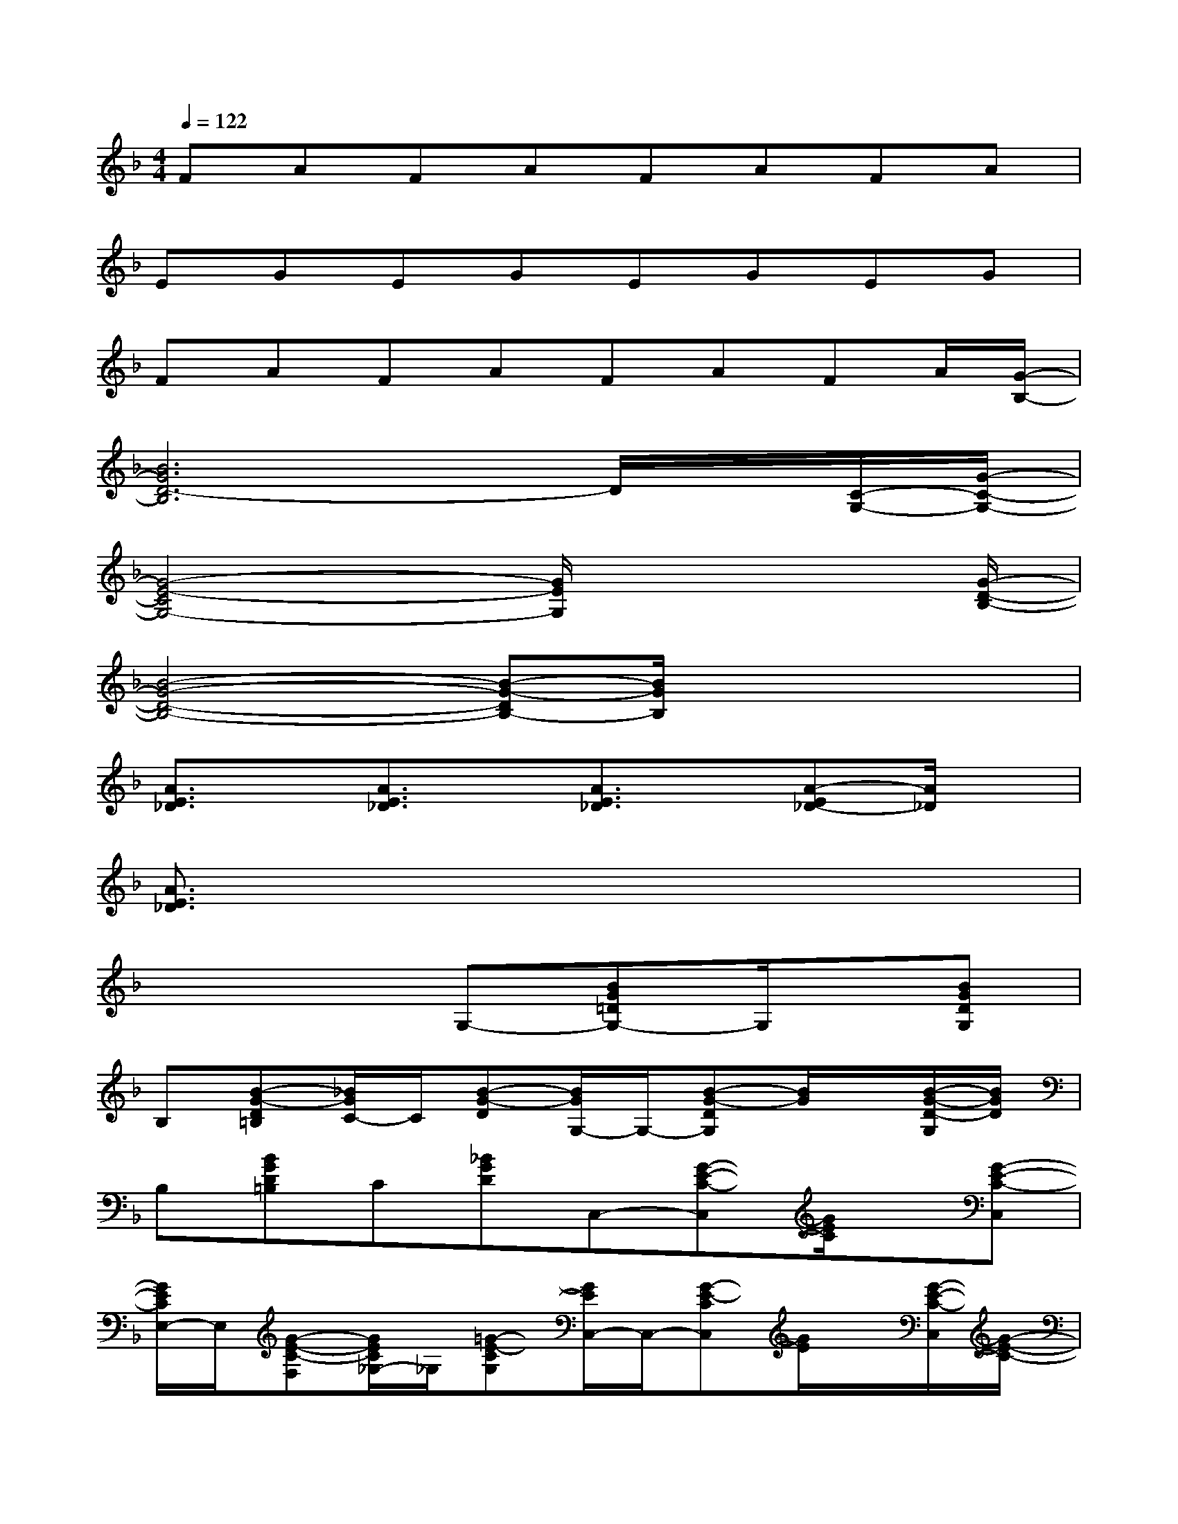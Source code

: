 X:1
T:
M:4/4
L:1/8
Q:1/4=122
K:F%1flats
V:1
FAFAFAFA|
EGEGEGEG|
FAFAFAFA/2[G/2-B,/2-]|
[B6G6D6-B,6]D/2x/2[C/2-G,/2-][G/2-C/2-G,/2-]|
[G4-E4-C4G,4-][G/2E/2G,/2]x3[G/2-D/2-B,/2-]|
[B4-G4-D4-B,4-][B-G-DB,-][B/2G/2B,/2]x2x/2|
[A3/2E3/2_D3/2]x/2[A3/2E3/2_D3/2]x/2[A3/2E3/2_D3/2]x/2[A-E_D-][A/2_D/2]x/2|
[A3/2E3/2_D3/2]x6x/2|
x4G,-[BG=DG,-]G,/2x/2[BGDG,]|
B,[B-G-D=B,][_B/2G/2C/2-]C/2[B-G-D][B/2G/2G,/2-]G,/2-[B-G-DG,][B/2G/2]x/2[B/2-G/2-D/2-G,/2][B/2G/2D/2]|
B,[BGD=B,]C[_BGD]C,-[G-E-C-C,][G/2E/2C/2]x/2[G-E-C-C,]|
[G/2E/2C/2E,/2-]E,/2[G-E-C-F,][G/2E/2C/2_G,/2-]_G,/2[=G-E-CG,][G/2E/2C,/2-]C,/2-[G-E-CC,][G/2E/2]x/2[G/2-E/2-C/2-C,/2][G/2-E/2-C/2-]|
[G/2E/2C/2E,/2-]E,/2[G-E-C-F,][G/2E/2C/2_G,/2-]_G,/2[=G-E-C-G,][G/2E/2C/2C,/2-]C,/2-[GECC,]x[G-E-C-C,]|
[G/2E/2C/2E,/2-]E,/2[G-E-CF,][G/2E/2_G,/2-]_G,/2[=G-E-CG,][G/2E/2C,/2-]C,/2-[G-E-CC,][G/2E/2]x/2[G-E-CC,]|
[G/2E/2E,/2-]E,/2[GECF,]_G,[=G/2-E/2-C/2-G,/2][G/2E/2C/2]F,-[AFCF,]x[AFCF,]|
A,-[A/2-F/2-C/2-A,/2][A/2F/2C/2]B,2A,2x2